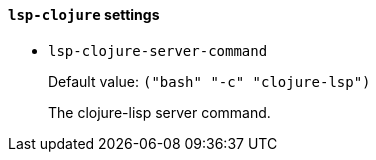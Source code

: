 [id="lsp-clojure-vars"]
==== `lsp-clojure` settings

[id="lsp-clojure-server-command"]
- `lsp-clojure-server-command`
____
Default value: `pass:[("bash" "-c" "clojure-lsp")
]`

The clojure-lisp server command.
____